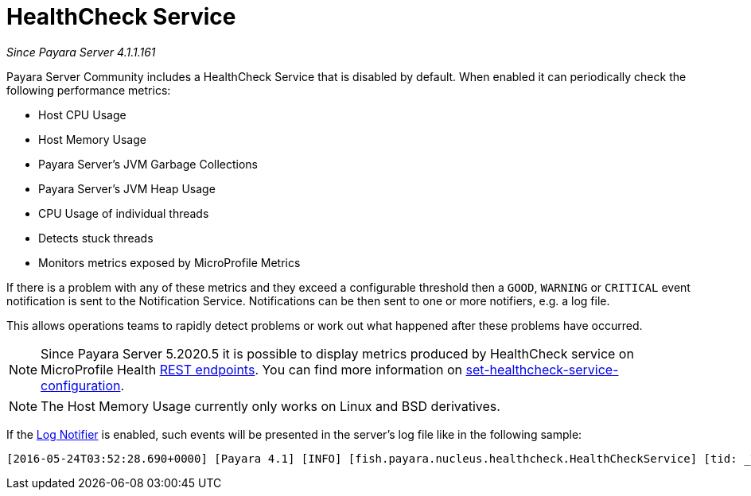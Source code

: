 [[health-check-service]]
= HealthCheck Service

_Since Payara Server 4.1.1.161_

Payara Server Community includes a HealthCheck Service that is disabled by default.
When enabled it can periodically check the following performance metrics:

* Host CPU Usage
* Host Memory Usage
* Payara Server’s JVM Garbage Collections
* Payara Server’s JVM Heap Usage
* CPU Usage of individual threads
* Detects stuck threads
* Monitors metrics exposed by MicroProfile Metrics

If there is a problem with any of these metrics and they exceed a
configurable threshold then a `GOOD`, `WARNING` or `CRITICAL` event
notification is sent to the Notification Service. Notifications can be then sent
to one or more notifiers, e.g. a log file.

This allows operations teams to rapidly detect problems or work out what happened after these
problems have occurred.

NOTE: Since Payara Server 5.2020.5 it is possible to display metrics produced by HealthCheck 
service on MicroProfile Health xref:/documentation/microprofile/healthcheck.adoc#rest-endpoints[REST endpoints]. 
You can find more information on 
xref:/documentation/payara-server/health-check-service/asadmin-commands.adoc#set-healthcheck-service-configuration[set-healthcheck-service-configuration].

NOTE: The Host Memory Usage currently only works on Linux and BSD derivatives.

If the
xref:/documentation/payara-server/notification-service/notifiers/log-notifier.adoc[Log Notifier]
is enabled, such events will be presented in the server's log file like in the
following sample:

[source, log]
----
[2016-05-24T03:52:28.690+0000] [Payara 4.1] [INFO] [fish.payara.nucleus.healthcheck.HealthCheckService] [tid: _ThreadID=72 _ThreadName=healthcheck-service-3 [timeMillis: 1464061948690] [levelValue: 800] [[ CPUC:Health Check Result:[[status=WARNING, message='CPU%: 75.6, Time CPU used: 267 milliseconds'']']]]  [2016-05-24T21:11:36.579+0000] [Payara 4.1] [SEVERE] [fish.payara.nucleus.healthcheck.HealthCheckService] [tid: _ThreadID=71 _ThreadName=healthcheck-service-3] [timeMillis: 1464124296579] [levelValue: 1000] [[ HOGT:Health Check Result:[[status=CRITICAL, message='Thread with <id-name>: 145-testing-thread-1 is a hogging thread for the last 59 seconds 999 milliseconds'']']]] 
----
